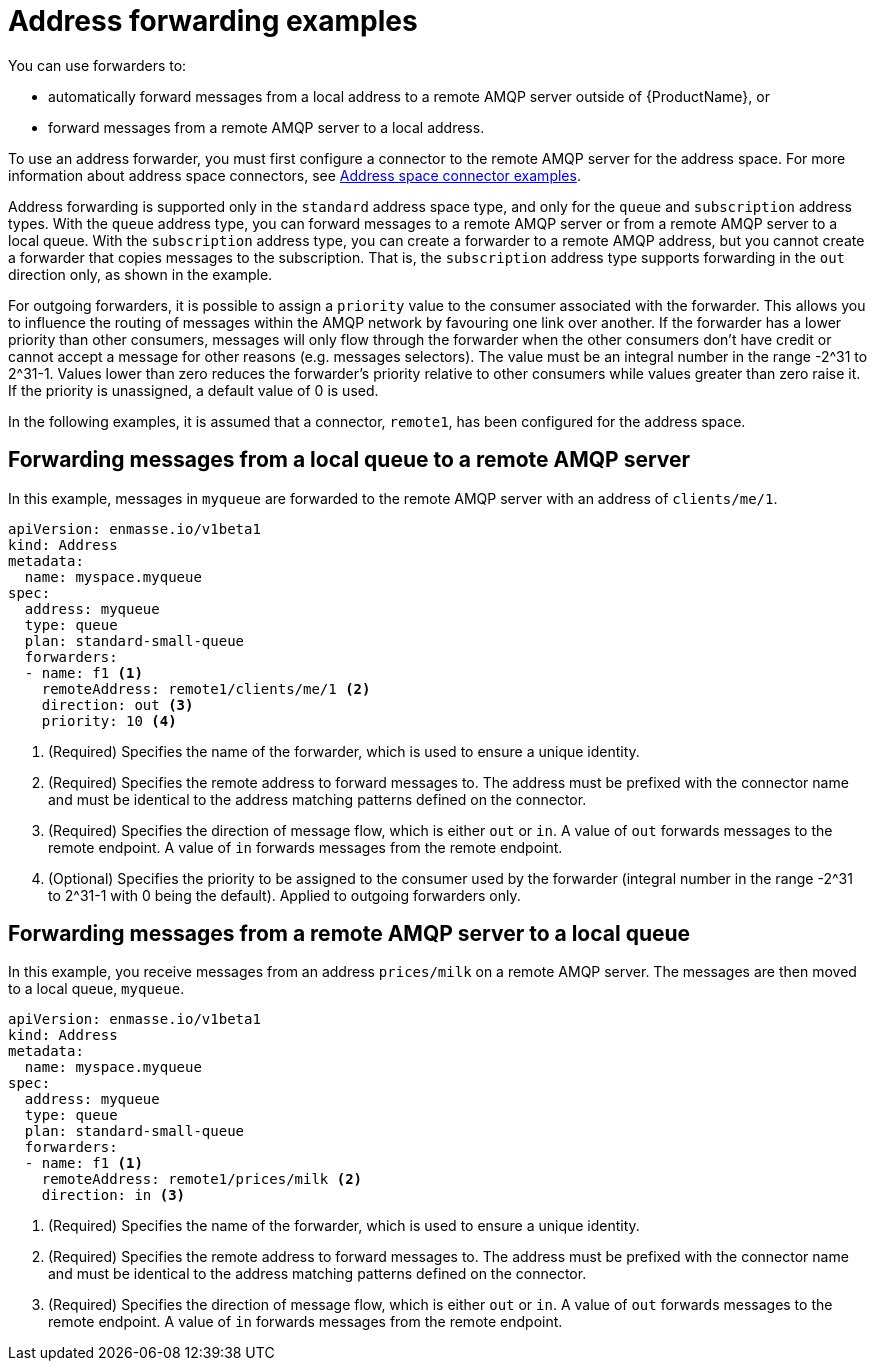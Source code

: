 // Module included in the following assemblies:
//
// assembly-managing-addresses.adoc

[id='ref-address-example-forwarders-{context}']
= Address forwarding examples

You can use forwarders to:

* automatically forward messages from a local address to a remote AMQP server outside of {ProductName}, or

* forward messages from a remote AMQP server to a local address.

To use an address forwarder, you must first configure a connector to the remote AMQP server for the address space. For more information about address space connectors, see link:{BookUrlBase}{BaseProductVersion}{BookNameUrl}#ref-address-space-example-connectors-messaging[Address space connector examples].

Address forwarding is supported only in the `standard` address space type, and only for the `queue` and `subscription` address types. With the `queue` address type, you can forward messages to a remote AMQP server or from a remote AMQP server to a local queue. With the `subscription` address type, you can create a forwarder to a remote AMQP address, but you cannot create a forwarder that copies messages to the subscription. That is, the `subscription` address type supports forwarding in the `out` direction only, as shown in the example.

For outgoing forwarders, it is possible to assign a `priority` value to the consumer associated with the forwarder. This allows you to influence the routing of messages within the AMQP network by favouring one link over another. If the forwarder has
a lower priority than other consumers, messages will only flow through the forwarder when the other consumers don't have credit or cannot accept a message for other reasons (e.g. messages selectors). The value must be an integral number in the range
-2^31 to 2^31-1.  Values lower than zero reduces the forwarder's priority relative to other consumers while values greater than zero raise it.  If the priority is unassigned, a default value of 0 is used.

In the following examples, it is assumed that a connector, `remote1`, has been configured for the address space.

== Forwarding messages from a local queue to a remote AMQP server

In this example, messages in `myqueue` are forwarded to the remote AMQP server with an address of `clients/me/1`.

[source,yaml,options="nowrap"]
----
apiVersion: enmasse.io/v1beta1
kind: Address
metadata:
  name: myspace.myqueue
spec:
  address: myqueue
  type: queue
  plan: standard-small-queue
  forwarders:
  - name: f1 <1>
    remoteAddress: remote1/clients/me/1 <2>
    direction: out <3>
    priority: 10 <4>

----
<1> (Required) Specifies the name of the forwarder, which is used to ensure a unique identity.
<2> (Required) Specifies the remote address to forward messages to. The address must be prefixed with the connector name and must be identical to the address matching patterns defined on the connector.
<3> (Required) Specifies the direction of message flow, which is either `out` or `in`. A value of `out` forwards messages to the remote endpoint. A value of `in` forwards messages from the remote endpoint.
<4> (Optional) Specifies the priority to be assigned to the consumer used by the forwarder (integral number in the range -2^31 to 2^31-1 with 0 being the default).  Applied to outgoing forwarders only.

== Forwarding messages from a remote AMQP server to a local queue

In this example, you receive messages from an address `prices/milk` on a remote AMQP server.  The messages are then moved to a local queue, `myqueue`.

[source,yaml,options="nowrap"]
----
apiVersion: enmasse.io/v1beta1
kind: Address
metadata:
  name: myspace.myqueue
spec:
  address: myqueue
  type: queue
  plan: standard-small-queue
  forwarders:
  - name: f1 <1>
    remoteAddress: remote1/prices/milk <2>
    direction: in <3>
----
<1> (Required) Specifies the name of the forwarder, which is used to ensure a unique identity.
<2> (Required) Specifies the remote address to forward messages to. The address must be prefixed with the connector name and must be identical to the address matching patterns defined on the connector.
<3> (Required) Specifies the direction of message flow, which is either `out` or `in`. A value of `out` forwards messages to the remote endpoint. A value of `in` forwards messages from the remote endpoint.

